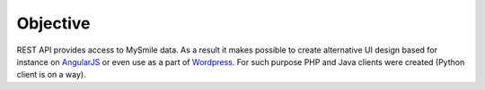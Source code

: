 Objective
=========

REST API provides access to MySmile data. As a result it makes possible to create alternative UI design based for instance on `AngularJS <http://angularjs.org>`_ or even use as a part of `Wordpress <https://wordpress.org/>`_. For such purpose PHP and Java clients were created (Python client is on a way).
